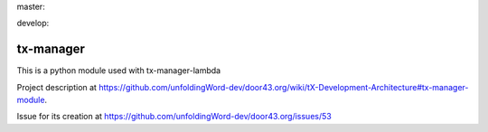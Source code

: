 master:

.. image:: https://travis-ci.org/unfoldingWord-dev/tx-manager.svg?branch=master
    :alt: Build Status
    :target: https://travis-ci.org/unfoldingWord-dev/tx-manager

.. image:: https://coveralls.io/repos/github/unfoldingWord-dev/tx-manager-lambda/badge.svg?branch=master)
    :alt: Coveralls
    :target: https://coveralls.io/github/unfoldingWord-dev/tx-manager-lambda?branch=master

develop:

.. image:: https://travis-ci.org/unfoldingWord-dev/tx-manager.svg?branch=develop
    :alt: Build Status
    :target: https://travis-ci.org/unfoldingWord-dev/tx-manager

.. image:: https://coveralls.io/repos/github/unfoldingWord-dev/tx-manager-lambda/badge.svg?branch=develop)
    :alt: Coveralls
    :target: https://coveralls.io/github/unfoldingWord-dev/tx-manager-lambda?branch=develop


tx-manager
==========

This is a python module used with tx-manager-lambda 

Project description at https://github.com/unfoldingWord-dev/door43.org/wiki/tX-Development-Architecture#tx-manager-module.

Issue for its creation at https://github.com/unfoldingWord-dev/door43.org/issues/53
